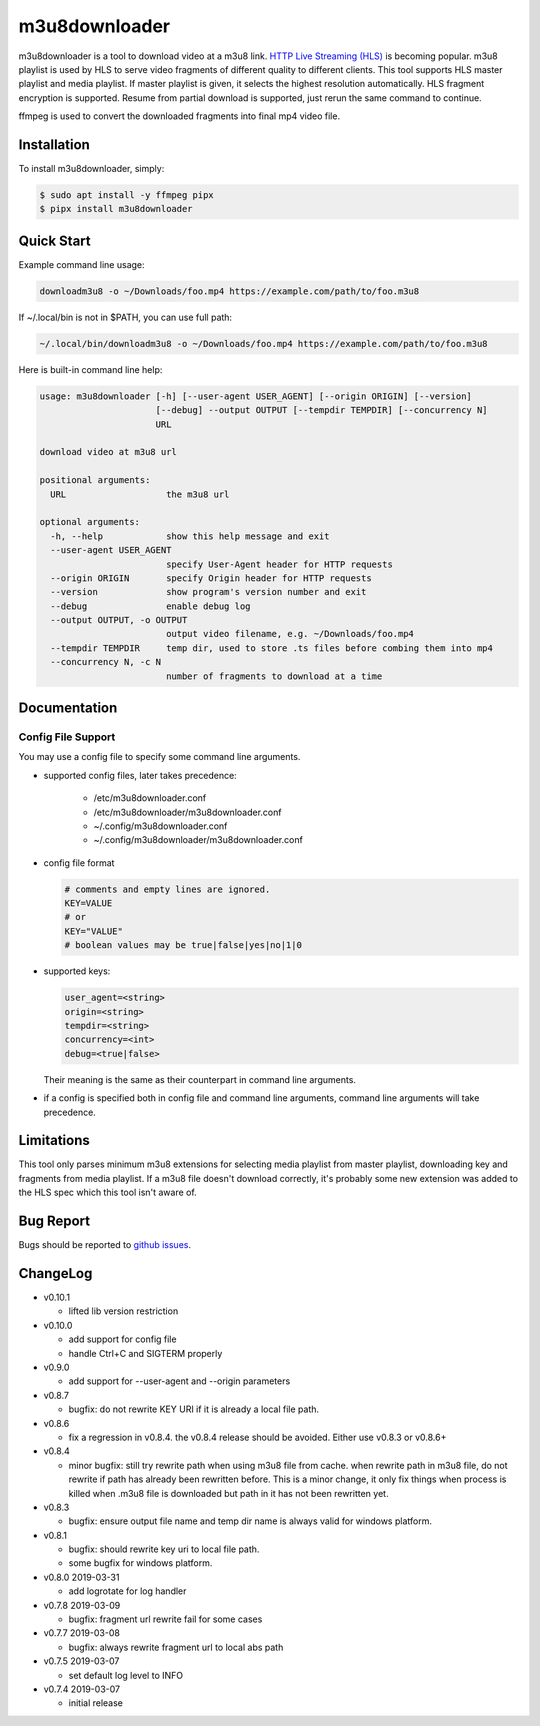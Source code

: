 m3u8downloader
============================

m3u8downloader is a tool to download video at a m3u8 link. `HTTP Live
Streaming (HLS)`_ is becoming popular. m3u8 playlist is used by HLS to serve
video fragments of different quality to different clients. This tool supports
HLS master playlist and media playlist. If master playlist is given, it
selects the highest resolution automatically. HLS fragment encryption is
supported. Resume from partial download is supported, just rerun the same
command to continue.

ffmpeg is used to convert the downloaded fragments into final mp4 video file.

.. _HTTP Live Streaming (HLS): https://developer.apple.com/streaming/

Installation
------------

To install m3u8downloader, simply:

.. code-block:: bash

   $ sudo apt install -y ffmpeg pipx
   $ pipx install m3u8downloader


Quick Start
-----------

Example command line usage:

.. code-block:: bash

   downloadm3u8 -o ~/Downloads/foo.mp4 https://example.com/path/to/foo.m3u8

If ~/.local/bin is not in $PATH, you can use full path:

.. code-block:: bash

   ~/.local/bin/downloadm3u8 -o ~/Downloads/foo.mp4 https://example.com/path/to/foo.m3u8

Here is built-in command line help:

.. code-block:: bash

   usage: m3u8downloader [-h] [--user-agent USER_AGENT] [--origin ORIGIN] [--version]
                         [--debug] --output OUTPUT [--tempdir TEMPDIR] [--concurrency N]
                         URL
   
   download video at m3u8 url
   
   positional arguments:
     URL                   the m3u8 url
   
   optional arguments:
     -h, --help            show this help message and exit
     --user-agent USER_AGENT
                           specify User-Agent header for HTTP requests
     --origin ORIGIN       specify Origin header for HTTP requests
     --version             show program's version number and exit
     --debug               enable debug log
     --output OUTPUT, -o OUTPUT
                           output video filename, e.g. ~/Downloads/foo.mp4
     --tempdir TEMPDIR     temp dir, used to store .ts files before combing them into mp4
     --concurrency N, -c N
                           number of fragments to download at a time

Documentation
-------------

Config File Support
~~~~~~~~~~~~~~~~~~~~~~~~~~~~

You may use a config file to specify some command line arguments.

- supported config files, later takes precedence:

     - /etc/m3u8downloader.conf
     - /etc/m3u8downloader/m3u8downloader.conf
     - ~/.config/m3u8downloader.conf
     - ~/.config/m3u8downloader/m3u8downloader.conf

- config file format

  .. code-block:: bash

     # comments and empty lines are ignored.
     KEY=VALUE
     # or
     KEY="VALUE"
     # boolean values may be true|false|yes|no|1|0

- supported keys:

  .. code-block:: bash

     user_agent=<string>
     origin=<string>
     tempdir=<string>
     concurrency=<int>
     debug=<true|false>

  Their meaning is the same as their counterpart in command line arguments.

- if a config is specified both in config file and command line arguments,
  command line arguments will take precedence.

Limitations
-------------

This tool only parses minimum m3u8 extensions for selecting media playlist
from master playlist, downloading key and fragments from media playlist. If a
m3u8 file doesn't download correctly, it's probably some new extension was
added to the HLS spec which this tool isn't aware of.

Bug Report
------------

Bugs should be reported to `github issues`_.

.. _github issues: https://github.com/sylecn/m3u8downloader/issues

ChangeLog
---------

* v0.10.1

  - lifted lib version restriction

* v0.10.0

  - add support for config file
  - handle Ctrl+C and SIGTERM properly

* v0.9.0

  - add support for --user-agent and --origin parameters

* v0.8.7

  - bugfix: do not rewrite KEY URI if it is already a local file path.

* v0.8.6

  - fix a regression in v0.8.4. the v0.8.4 release should be avoided. Either
    use v0.8.3 or v0.8.6+

* v0.8.4

  - minor bugfix: still try rewrite path when using m3u8 file from cache.
    when rewrite path in m3u8 file, do not rewrite if path has already been
    rewritten before. This is a minor change, it only fix things when process
    is killed when .m3u8 file is downloaded but path in it has not been
    rewritten yet.

* v0.8.3

  - bugfix: ensure output file name and temp dir name is always valid for
    windows platform.

* v0.8.1

  - bugfix: should rewrite key uri to local file path.
  - some bugfix for windows platform.

* v0.8.0 2019-03-31

  - add logrotate for log handler

* v0.7.8 2019-03-09

  - bugfix: fragment url rewrite fail for some cases

* v0.7.7 2019-03-08

  - bugfix: always rewrite fragment url to local abs path

* v0.7.5 2019-03-07

  - set default log level to INFO

* v0.7.4 2019-03-07

  - initial release
